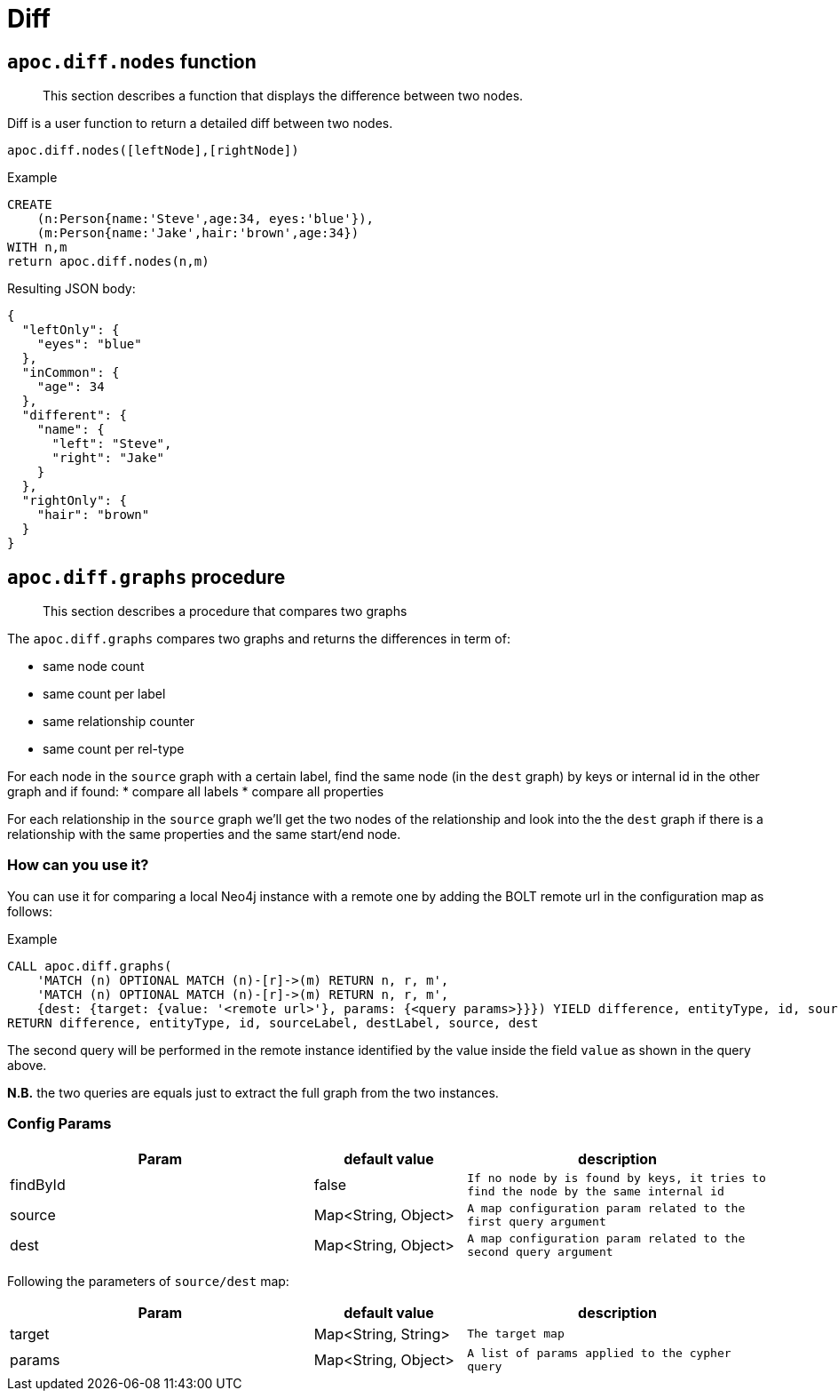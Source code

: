 [[node-difference]]
= Diff

== `apoc.diff.nodes` function

[abstract]
--
This section describes a function that displays the difference between two nodes.
--

Diff is a user function to return a detailed diff between two nodes.

`apoc.diff.nodes([leftNode],[rightNode])`

.Example
[source,cypher]
----
CREATE
    (n:Person{name:'Steve',age:34, eyes:'blue'}),
    (m:Person{name:'Jake',hair:'brown',age:34})
WITH n,m
return apoc.diff.nodes(n,m)
----


.Resulting JSON body:
[source,json]
----
{
  "leftOnly": {
    "eyes": "blue"
  },
  "inCommon": {
    "age": 34
  },
  "different": {
    "name": {
      "left": "Steve",
      "right": "Jake"
    }
  },
  "rightOnly": {
    "hair": "brown"
  }
}
----

== `apoc.diff.graphs` procedure

[abstract]
--
This section describes a procedure that compares two graphs
--

The `apoc.diff.graphs` compares two graphs and returns the differences in term of:

* same node count
* same count per label
* same relationship counter
* same count per rel-type

For each node in the `source` graph with a certain label, find the same node (in the `dest` graph) by keys or internal id in the other graph and if found:
* compare all labels
* compare all properties

For each relationship in the `source` graph we'll get the two nodes of the relationship and look into the the `dest`
graph if there is a relationship with the same properties and the same start/end node.

=== How can you use it?

You can use it for comparing a local Neo4j instance with a remote one
by adding the BOLT remote url in the configuration map as follows:

.Example
[source,cypher]
----
CALL apoc.diff.graphs(
    'MATCH (n) OPTIONAL MATCH (n)-[r]->(m) RETURN n, r, m',
    'MATCH (n) OPTIONAL MATCH (n)-[r]->(m) RETURN n, r, m',
    {dest: {target: {value: '<remote url>'}, params: {<query params>}}}) YIELD difference, entityType, id, sourceLabel, destLabel, source, dest
RETURN difference, entityType, id, sourceLabel, destLabel, source, dest
----

The second query will be performed in the remote instance identified by the value inside the field `value` as shown in the query above.

*N.B.* the two queries are equals just to extract the full graph from the two instances.


=== Config Params

[options="header",cols="2a,a,2m"]
|===
| Param | default value | description

| findById | false | If no node by is found by keys, it tries to find the node by the same internal id
| source | Map<String, Object> | A map configuration param related to the first query argument
| dest | Map<String, Object> | A map configuration param related to the second query argument

|===

Following the parameters of `source/dest` map:
[options="header",cols="2a,a,2m"]
|===
| Param | default value | description

| target | Map<String, String> | The target map
| params | Map<String, Object> | A list of params applied to the cypher query

|===